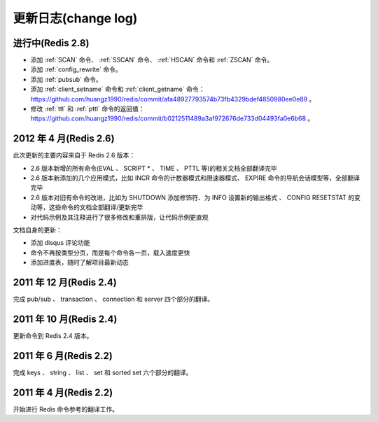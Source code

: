 .. _change_log:

更新日志(change log)
=========================

进行中(Redis 2.8)
-------------------

- 添加 :ref:`SCAN` 命令、 :ref:`SSCAN` 命令、 :ref:`HSCAN` 命令和 :ref:`ZSCAN` 命令。

- 添加 :ref:`config_rewrite` 命令。

- 添加 :ref:`pubsub` 命令。

- 添加 :ref:`client_setname` 命令和 :ref:`client_getname` 命令： https://github.com/huangz1990/redis/commit/afa48927793574b73fb4329bdef4850980ee0e89 。 

- 修改 :ref:`ttl` 和 :ref:`pttl` 命令的返回值： https://github.com/huangz1990/redis/commit/b0212511489a3af972676de733d04493fa0e6b68 。

2012 年 4 月(Redis 2.6)
--------------------------

此次更新的主要内容来自于 Redis 2.6 版本：

- 2.6 版本新增的所有命令(EVAL 、 SCRIPT * 、 TIME 、 PTTL 等)的相关文档全部翻译完毕
- 2.6 版本新添加的几个应用模式，比如 INCR 命令的计数器模式和限速器模式、 EXPIRE 命令的导航会话模型等，全部翻译完毕
- 2.6 版本对旧有命令的改进，比如为 SHUTDOWN 添加修饰符、为 INFO 设置新的输出格式 、 CONFIG RESETSTAT 的变动等，这些命令的文档全部翻译/更新完毕
- 对代码示例及其注释进行了很多修改和重排版，让代码示例更直观

文档自身的更新：

- 添加 disqus 评论功能
- 命令不再按类型分页，而是每个命令各一页，载入速度更快
- 添加进度表，随时了解项目最新动态

2011 年 12 月(Redis 2.4)
--------------------------

完成 pub/sub 、 transaction 、 connection 和 server 四个部分的翻译。

2011 年 10 月(Redis 2.4)
--------------------------

更新命令到 Redis 2.4 版本。

2011 年 6 月(Redis 2.2)
--------------------------

完成 keys 、 string 、 list 、 set 和 sorted set 六个部分的翻译。

2011 年 4 月(Redis 2.2)
--------------------------

开始进行 Redis 命令参考的翻译工作。

